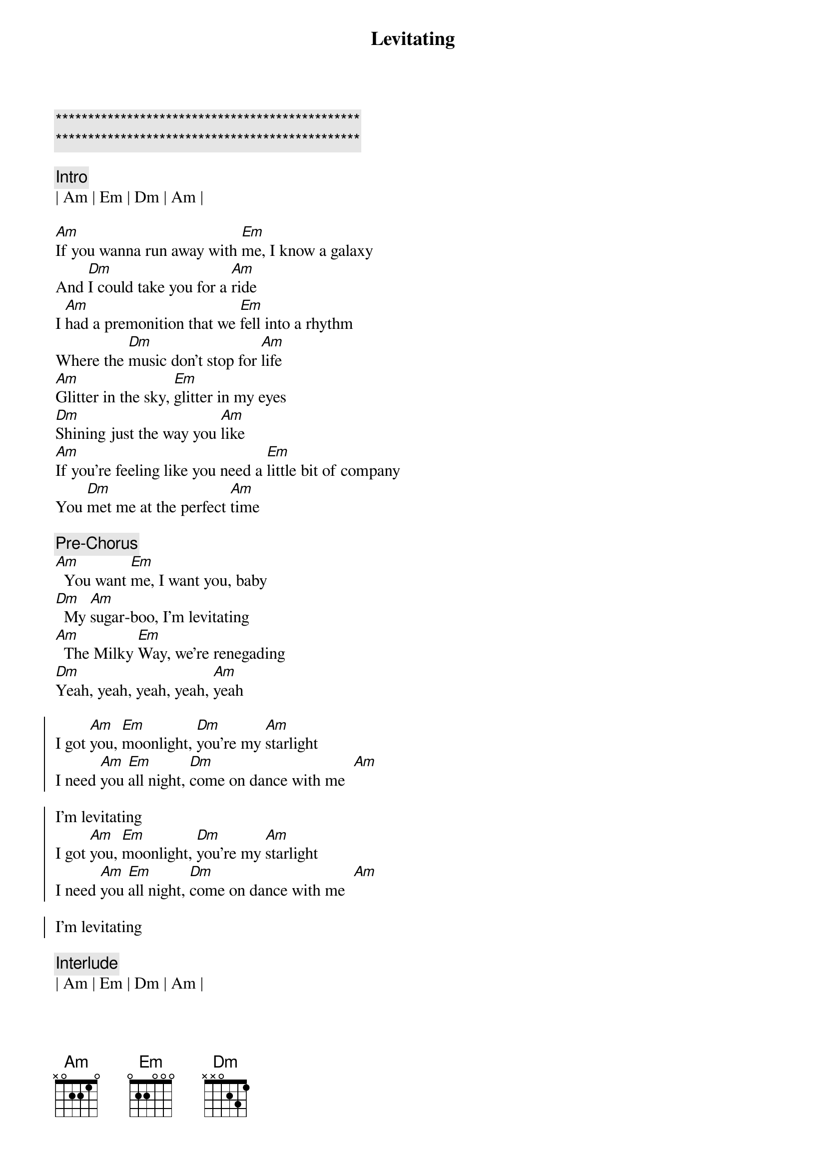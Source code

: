 {title: Levitating}
{artist: Dua Lipa}
{key: Am}

{c:***********************************************}
{c:***********************************************}

{c:Intro}
| Am | Em | Dm | Am |

{sov} 
[Am]If you wanna run away with [Em]me, I know a galaxy
And [Dm]I could take you for a [Am]ride
I [Am]had a premonition that we [Em]fell into a rhythm
Where the [Dm]music don't stop for [Am]life
[Am]Glitter in the sky, [Em]glitter in my eyes
[Dm]Shining just the way you [Am]like
[Am]If you're feeling like you need a [Em]little bit of company
You [Dm]met me at the perfect [Am]time
{eov} 
 
{c:Pre-Chorus}
[Am]  You want [Em]me, I want you, baby
[Dm]  My [Am]sugar-boo, I'm levitating
[Am]  The Milky [Em]Way, we're renegading
[Dm]Yeah, yeah, yeah, yeah, [Am]yeah

{soc}
I got [Am]you, [Em]moonlight, [Dm]you're my [Am]starlight
I need [Am]you [Em]all night, [Dm]come on dance with me  [Am]  
 
I'm levitating
I got [Am]you, [Em]moonlight, [Dm]you're my [Am]starlight
I need [Am]you [Em]all night, [Dm]come on dance with me  [Am]  
 
I'm levitating
{eoc}
 
{c:Interlude}
| Am | Em | Dm | Am |

{sov}
[Am]I believe that you're for me, I [Em]feel it in our energy
I [Dm]see us written in the [Am]stars
[Am]We can go wherever, so let's [Em]do it now or never
Baby, [Dm]nothing's ever ever too [Am]far

[Am]Glitter in the sky, [Em]glitter in our eyes
[Dm]Shining just the way we [Am]are
I [Am]feel like we're forever every [Em]time we get together
But [Dm]whatever, let's get lost on [Am]Mars
{eov}
 
{c:Pre-Chorus}
[Am]  You want [Em]me, I want you, baby
[Dm]  My [Am]sugar-boo, I'm levitating
[Am]  The Milky [Em]Way, we're renegading
[Dm]Yeah, yeah, yeah, yeah, [Am]yeah
 
 
{soc}
I got [Am]you, [Em]moonlight, [Dm]you're my [Am]starlight
I need [Am]you [Em]all night, [Dm]come on dance with me  [Am]  
 
I'm levitating
I got [Am]you, [Em]moonlight, [Dm]you're my [Am]starlight
I need [Am]you [Em]all night, [Dm]come on dance with me  [Am]  
 
I'm levitating
{eoc} 
 
{c:Post-Chorus}
[Am]  You could fly [Em]away with me [Dm]tonight
You could fly [Am]away with me tonight
[Am]  Baby, let me [Em]take you for a ride
[Dm]Yeah, yeah, yeah, yeah, [Em]yeah
 
I'm levitating
[Am]  You could fly [Em]away with me [Dm]tonight
You could fly [Am]away with me tonight
[Am]  Baby, let me [Em]take you for a ride [Dm]  
Yeah, yeah, yeah, yeah, [Am]yeah
 
I'm levitating
 
 
{sob}
[Am]My love is like a rocket, watch it [Em]blast off
And I'm [Dm]feeling so electric, dance our [Am]ass off
[Am]And even if I wanted to, I [Em]can't stop

[Dm]Yeah, yeah, yeah, yeah, [Am]yeah
[Am]My love is like a rocket, watch it [Em]blast off
And I'm [Dm]feeling so electric, dance our [Am]ass off
[Am]And even if I wanted to, I [Em]can't stop
[Dm]Yeah, yeah, yeah, yeah, [Am]yeah
{eob} 
 
{c:Pre-Chorus}
[Am]  You want [Em]me, I want you, baby
[Dm]  My [Am]sugar-boo, I'm levitating
[Am]  The Milky [Em]Way, we're renegading
 
{soc}
I got [Am]you, [Em]moonlight, [Dm]you're my [Am]starlight
I need [Am]you [Em]all night, [Dm]come on dance with me  [Am]  
 
I'm levitating
{eoc} 
 
{c:Post-Chorus}
[Am]  You could fly [Em]away with me [Dm]tonight
You could fly [Am]away with me tonight
[Am]  Baby, let me [Em]take you for a ride [Dm]  
Yeah, yeah, yeah, yeah, [Am]yeah (I'm levitating)
[Am]  You could fly [Em]away with me [Dm]tonight
You could fly [Am]away with me tonight
[Am]  Baby, let me [Em]take you for a ride [Dm]  
 
 
{soc}
I got [Am]you, [Em]moonlight, [Dm]you're my [Am]starlight
I need [Am]you [Em]all night, [Dm]come on dance with me  [Am]  
 
I'm levitating
I got [Am]you, [Em]moonlight, [Dm]you're my [Am]starlight
I need [Am]you [Em]all night, [Dm]come on dance with me  [Am]  
 
I'm levitating
{eoc}
